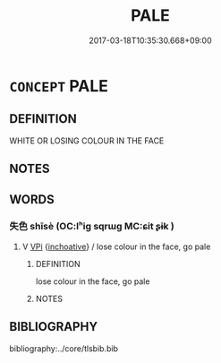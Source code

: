 # -*- mode: mandoku-tls-view -*-
#+TITLE: PALE
#+DATE: 2017-03-18T10:35:30.668+09:00        
#+STARTUP: content
* =CONCEPT= PALE
:PROPERTIES:
:CUSTOM_ID: uuid-cd7aa261-2ec3-4d4e-9c10-c09f3196c4d5
:END:
** DEFINITION

WHITE OR LOSING COLOUR IN THE FACE

** NOTES

** WORDS
   :PROPERTIES:
   :VISIBILITY: children
   :END:
*** 失色 shīsè (OC:lʰiɡ sqrɯɡ MC:ɕit ʂɨk )
:PROPERTIES:
:CUSTOM_ID: uuid-9256ff9b-70bb-4951-a98d-e48d2a6c8704
:Char+: 失(37,2/5) 色(139,0/6) 
:GY_IDS+: uuid-df3b2343-918c-4300-911b-9206b25c5d01 uuid-cc8dc6c9-2188-4748-8a43-4eb6ebc0e4ee
:PY+: shī sè    
:OC+: lʰiɡ sqrɯɡ    
:MC+: ɕit ʂɨk    
:END: 
**** V [[tls:syn-func::#uuid-091af450-64e0-4b82-98a2-84d0444b6d19][VPi]] {[[tls:sem-feat::#uuid-229b7720-3cfd-45ff-9b2b-df9c733e6332][inchoative]]} / lose colour in the face, go pale
:PROPERTIES:
:CUSTOM_ID: uuid-fc7ddf01-b479-4469-adcd-754b0638b44c
:END:
****** DEFINITION

lose colour in the face, go pale

****** NOTES

** BIBLIOGRAPHY
bibliography:../core/tlsbib.bib

